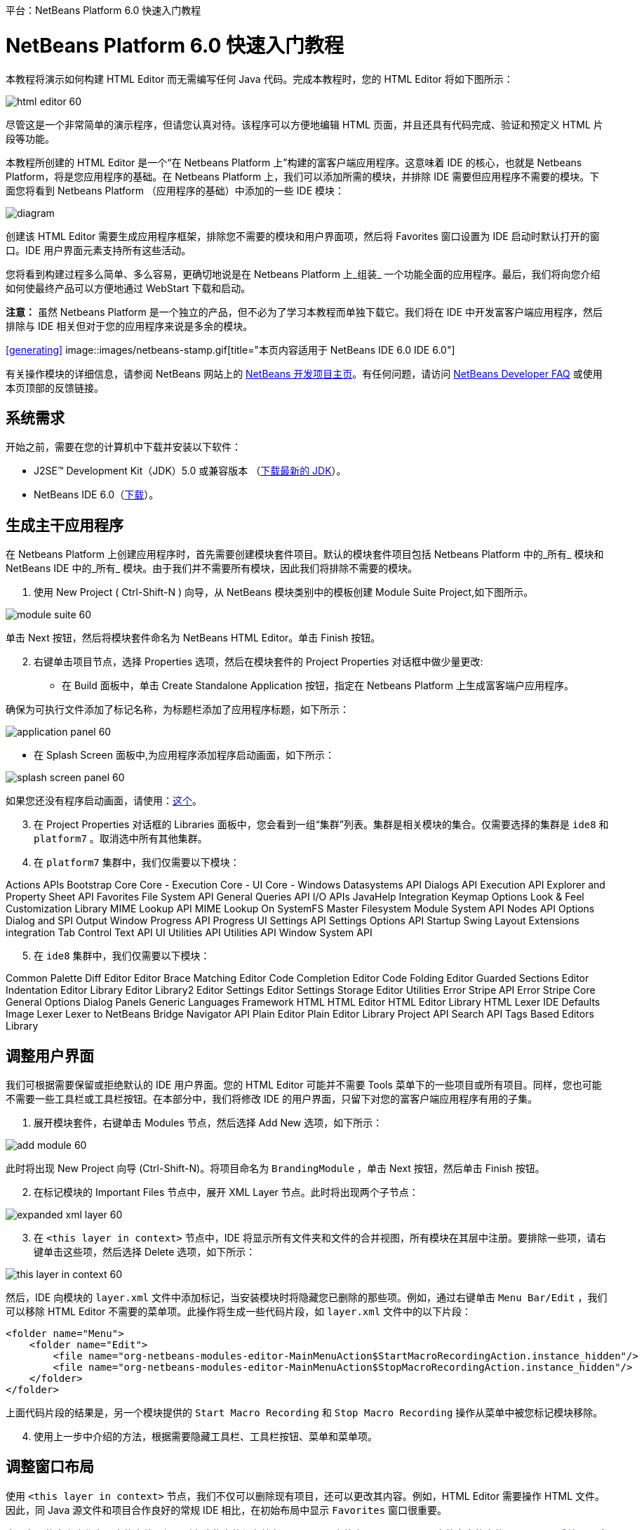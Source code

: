 // 
//     Licensed to the Apache Software Foundation (ASF) under one
//     or more contributor license agreements.  See the NOTICE file
//     distributed with this work for additional information
//     regarding copyright ownership.  The ASF licenses this file
//     to you under the Apache License, Version 2.0 (the
//     "License"); you may not use this file except in compliance
//     with the License.  You may obtain a copy of the License at
// 
//       http://www.apache.org/licenses/LICENSE-2.0
// 
//     Unless required by applicable law or agreed to in writing,
//     software distributed under the License is distributed on an
//     "AS IS" BASIS, WITHOUT WARRANTIES OR CONDITIONS OF ANY
//     KIND, either express or implied.  See the License for the
//     specific language governing permissions and limitations
//     under the License.
//

﻿平台：NetBeans Platform 6.0 快速入门教程        

= NetBeans Platform 6.0 快速入门教程
:jbake-type: platform-tutorial
:jbake-tags: tutorials 
:jbake-status: published
:syntax: true
:source-highlighter: pygments
:toc: left
:toc-title:
:icons: font
:experimental:
:description: NetBeans Platform 6.0 快速入门教程 - Apache NetBeans
:keywords: Apache NetBeans Platform, Platform Tutorials, NetBeans Platform 6.0 快速入门教程

本教程将演示如何构建 HTML Editor 而无需编写任何 Java 代码。完成本教程时，您的 HTML Editor 将如下图所示：

image::images/html_editor_60.png[]

尽管这是一个非常简单的演示程序，但请您认真对待。该程序可以方便地编辑 HTML 页面，并且还具有代码完成、验证和预定义 HTML 片段等功能。

本教程所创建的 HTML Editor 是一个“在 Netbeans Platform 上”构建的富客户端应用程序。这意味着 IDE 的核心，也就是 Netbeans Platform，将是您应用程序的基础。在 Netbeans Platform 上，我们可以添加所需的模块，并排除 IDE 需要但应用程序不需要的模块。下面您将看到 Netbeans Platform （应用程序的基础）中添加的一些 IDE 模块：

image::images/diagram.png[]

创建该 HTML Editor 需要生成应用程序框架，排除您不需要的模块和用户界面项，然后将 Favorites 窗口设置为 IDE 启动时默认打开的窗口。IDE 用户界面元素支持所有这些活动。

您将看到构建过程多么简单、多么容易，更确切地说是在 Netbeans Platform 上_组装_ 一个功能全面的应用程序。最后，我们将向您介绍如何使最终产品可以方便地通过 WebStart 下载和启动。

*注意：* 虽然 Netbeans Platform 是一个独立的产品，但不必为了学习本教程而单独下载它。我们将在 IDE 中开发富客户端应用程序，然后排除与 IDE 相关但对于您的应用程序来说是多余的模块。



<<generating, >>
image::images/netbeans-stamp.gif[title="本页内容适用于 NetBeans IDE 6.0   IDE 6.0"]

有关操作模块的详细信息，请参阅 NetBeans 网站上的 link:https://platform.netbeans.org/index.html[+NetBeans 开发项目主页+]。有任何问题，请访问 link:http://wiki.netbeans.org/wiki/view/NetBeansDeveloperFAQ[+NetBeans Developer FAQ+] 或使用本页顶部的反馈链接。



== 系统需求

开始之前，需要在您的计算机中下载并安装以下软件：

* J2SE(TM) Development Kit（JDK）5.0 或兼容版本 （link:http://java.sun.com/javase/downloads/index.jsp[+下载最新的 JDK+]）。
* NetBeans IDE 6.0（link:http://download.netbeans.org/netbeans/6.0/final/[+下载+]）。



== 生成主干应用程序

在 Netbeans Platform 上创建应用程序时，首先需要创建模块套件项目。默认的模块套件项目包括 Netbeans Platform 中的_所有_ 模块和 NetBeans IDE 中的_所有_ 模块。由于我们并不需要所有模块，因此我们将排除不需要的模块。


[start=1]
1. 使用 New Project ( Ctrl-Shift-N ) 向导，从 NetBeans 模块类别中的模板创建 Module Suite Project,如下图所示。

image::images/module-suite-60.png[]

单击 Next 按钮，然后将模块套件命名为 NetBeans HTML Editor。单击 Finish 按钮。


[start=2]
2. 右键单击项目节点，选择 Properties 选项，然后在模块套件的 Project Properties 对话框中做少量更改:
* 在 Build 面板中，单击 Create Standalone Application 按钮，指定在 Netbeans Platform 上生成富客端户应用程序。

确保为可执行文件添加了标记名称，为标题栏添加了应用程序标题，如下所示：

image::images/application_panel-60.png[]

* 在 Splash Screen 面板中,为应用程序添加程序启动画面，如下所示：

image::images/splash_screen_panel-60.png[]

如果您还没有程序启动画面，请使用：link:https://platform.netbeans.org/images/tutorials/htmleditor/splash.gif[+这个+]。


[start=3]
3. 在 Project Properties 对话框的 Libraries 面板中，您会看到一组“集群”列表。集群是相关模块的集合。仅需要选择的集群是  ``ide8``  和  ``platform7`` 。取消选中所有其他集群。

[start=4]
4. 在  ``platform7``  集群中，我们仅需要以下模块：

Actions APIs 
Bootstrap 
Core 
Core - Execution 
Core - UI 
Core - Windows 
Datasystems API 
Dialogs API 
Execution API 
Explorer and Property Sheet API 
Favorites 
File System API 
General Queries API 
I/O APIs 
JavaHelp Integration 
Keymap Options 
Look &amp; Feel Customization Library 
MIME Lookup API 
MIME Lookup On SystemFS 
Master Filesystem 
Module System API 
Nodes API 
Options Dialog and SPI 
Output Window 
Progress API 
Progress UI 
Settings API 
Settings Options API 
Startup 
Swing Layout Extensions integration 
Tab Control 
Text API 
UI Utilities API 
Utilities API 
Window System API


[start=5]
5. 在  ``ide8``  集群中，我们仅需要以下模块：

Common Palette 
Diff 
Editor 
Editor Brace Matching 
Editor Code Completion 
Editor Code Folding 
Editor Guarded Sections 
Editor Indentation 
Editor Library 
Editor Library2 
Editor Settings 
Editor Settings Storage 
Editor Utilities 
Error Stripe API 
Error Stripe Core 
General Options Dialog Panels 
Generic Languages Framework 
HTML 
HTML Editor 
HTML Editor Library 
HTML Lexer 
IDE Defaults 
Image 
Lexer 
Lexer to NetBeans Bridge 
Navigator API 
Plain Editor 
Plain Editor Library 
Project API 
Search API 
Tags Based Editors Library


== 调整用户界面

我们可根据需要保留或拒绝默认的 IDE 用户界面。您的 HTML Editor 可能并不需要 Tools 菜单下的一些项目或所有项目。同样，您也可能不需要一些工具栏或工具栏按钮。在本部分中，我们将修改 IDE 的用户界面，只留下对您的富客户端应用程序有用的子集。


[start=1]
1. 展开模块套件，右键单击 Modules 节点，然后选择 Add New 选项，如下所示：

image::images/add-module-60.png[]

此时将出现 New Project 向导 (Ctrl-Shift-N)。将项目命名为  ``BrandingModule`` ，单击 Next 按钮，然后单击 Finish 按钮。


[start=2]
2. 在标记模块的 Important Files 节点中，展开 XML Layer 节点。此时将出现两个子节点：

image::images/expanded-xml-layer-60.png[]


[start=3]
3. 在  ``<this layer in context>``  节点中，IDE 将显示所有文件夹和文件的合并视图，所有模块在其层中注册。要排除一些项，请右键单击这些项，然后选择 Delete 选项，如下所示：

image::images/this-layer-in-context-60.png[]

然后，IDE 向模块的  ``layer.xml``  文件中添加标记，当安装模块时将隐藏您已删除的那些项。例如，通过右键单击  ``Menu Bar/Edit`` ，我们可以移除 HTML Editor 不需要的菜单项。此操作将生成一些代码片段，如  ``layer.xml``  文件中的以下片段：


[source,xml]
----

<folder name="Menu">
    <folder name="Edit">
        <file name="org-netbeans-modules-editor-MainMenuAction$StartMacroRecordingAction.instance_hidden"/>
        <file name="org-netbeans-modules-editor-MainMenuAction$StopMacroRecordingAction.instance_hidden"/>
    </folder>       
</folder>
----

上面代码片段的结果是，另一个模块提供的  ``Start Macro Recording``  和  ``Stop Macro Recording``  操作从菜单中被您标记模块移除。


[start=4]
4. 使用上一步中介绍的方法，根据需要隐藏工具栏、工具栏按钮、菜单和菜单项。


== 调整窗口布局

使用  ``<this layer in context>``  节点，我们不仅可以删除现有项目，还可以更改其内容。例如，HTML Editor 需要操作 HTML 文件。因此，同 Java 源文件和项目合作良好的常规 IDE 相比，在初始布局中显示  ``Favorites``  窗口很重要。

窗口布局的定义也作为层中的文件介绍，所有这些文件都存储在  ``Windows2`` 文件夹下。 ``Windows2``  文件夹中的文件是 link:http://bits.netbeans.org/dev/javadoc/org-openide-windows/org/openide/windows/doc-files/api.html[+Window 系统 API+] 定义的伪可读 XML 文件。它们非常复杂，但好在 HTML Editor 没有必要全部理解它们，如下所示：


[start=1]
1. 在标记模块的  ``<this layer in context>``  节点处，右键单击  ``Windows2``  节点，然后选择 Find，如下所示：

image::images/find-favorites-60.png[]


[start=2]
2. 搜索名称为  ``Favorites``  的对象，忽略大小写。我们将找到两个文件：

image::images/find-favorites2-60.png[]

第一个文件用于定义组件的外观和创建方式。由于不需要更改外观以及创建方式，因此也不需要修改该文件。第二个文件对您的意义较大，它包含以下内容：


[source,xml]
----


<tc-ref version="2.0">
    <module name="org.netbeans.modules.favorites/1" spec="1.1" />
    <tc-id id="favorites" />
    <state opened="false" />
</tc-ref>
----


[start=3]
3. 尽管大多数 XML 的含义都很模糊，但是不需要读取任何文档也能看懂其中的一行。将  ``false``  更改为  ``true``  似乎可以在默认情况下打开该组件。请照此方法操作。

[start=4]
4. 采用类似的方法，您可以更改 Component Palete 使它在默认情况下打开，并且 Navigator 将因此关闭。执行这两步。

您将看到标记模块包含三个新文件，每一个对应一个您更改的文件。实际上，这些文件覆盖了前几步中已经找到的文件，因此已经提供了覆盖窗口布局所需的信息。

image::images/wstcrefs-overridden-60.png[]


== 调整 Favorites 窗口

在 Files 窗口显示的模块套件的  ``branding``  文件夹的子文件夹中，我们可以覆盖在 NetBeans 资源中定义的字符串。在本部分中，我们将覆盖在 Favorites 窗口中用于定义标签的字符串。例如，我们将 Favorites 标签值修改为 HTML Files，因为该窗口将专门用于 HTML 文件。


[start=1]
1. 打开 Files 窗口并展开模块套件的  ``branding``  文件夹。

[start=2]
2. 在  ``branding/modules``  内创建一个新文件夹结构。新的文件夹应该命名为  ``org-netbeans-modules-favorites.jar`` 。在文件夹内，创建文件夹结构： ``org/netbeans/modules/favorites`` 。在最后一个文件夹内，也就是在  ``favorites``  文件夹内, 创建一个新的  ``Bundle.properties``  文件。这个文件夹结构和资源文件与 Favorites 窗口相关的 NetBeans 资源中的文件夹结构相匹配。

[start=3]
3. 添加在下面屏幕截图中显示的字符串，来覆盖 Favorites 窗口资源中匹配的资源文件所定义的相同字符串。

image::images/favorites-branding-60.png[]

为便于复制和粘贴，下面给出了一些字符串的定义。


[source,java]
----

Favorites=HTML Files
ACT_AddOnFavoritesNode=&amp;Find HTML Files...
ACT_Remove=&amp;Remove from HTML Files List
ACT_View=HTML Files
ACT_Select=HTML Files
ACT_Select_Main_Menu=Select in HTML Files List
# JFileChooser
CTL_DialogTitle=Add to HTML Files List
CTL_ApproveButtonText=Add
ERR_FileDoesNotExist={0} does not exist.
ERR_FileDoesNotExistDlgTitle=Add to HTML Files List
MSG_NodeNotFound=The document node could not be found in the HTML Files List.
----


== 运行应用程序

运行应用程序很简单，只需右键单击项目节点，然后选择菜单项。


[start=1]
1. 右键单击应用程序的项目节点，然后选择 Clean and Build All 选项。

[start=2]
2. 右键单击应用程序的项目节点，然后选择 Run 选项：

image::images/run-app-60.png[]


[start=3]
3. 在应用程序部署完成后，在 Favorites 窗口内右键单击并选择包含 HTML 文件的文件夹，然后打开 HTML 文件，如下所示：

image::images/html_editor_60.png[]


== 添加更新功能

为了使应用程序具有可扩展性，我们需要用户安装模块来增强应用程序功能。为此，仅需要启用少量额外模块，该模块可以将 Plugin Manager 和 HTML Editor 捆绑使用。


[start=1]
1. 右键单击模块套件项目，然后选择 Properties 选项。在 Project Properties 对话框中，采用 Libraries 面板并选择下面突出显示的复选框:

image::images/auto-update-60.png[]


[start=2]
2. 右键单击应用程序的项目节点，然后选择 Clean and Build All 选项。

[start=3]
3. 再次运行应用程序。请注意，在 Tools 菜单下已经有了一个名为 Plugins 的新菜单项。

image::images/auto-update2-60.png[]


[start=4]
4. 选择新的 Plugins 菜单项并安装一些对 HTML Editor 有用的插件。浏览 link:http://plugins.netbeans.org/PluginPortal/[+Plugin Portal+] 并查找一些合适的插件。


== 分发应用程序

IDE 能够创建一个 JNLP 应用程序用于网页启动应用程序，也可以创建一个包含应用程序启动程序的 ZIP 文件。在本部分，我们将使用后面一种方式。


[start=1]
1. 右键单击应用程序的项目节点，然后选择 Build ZIP Distribution 选项，如下所示:

image::images/zip-app-60.png[]

在模块套件的  ``dist`` 文件夹中创建一个 ZIP 文件，该文件夹在 Files 窗口中可以看到。


[start=2]
2. 解压缩应用程序之后，您可以看到如下内容:

image::images/unzipped-app-60.png[]

*注意：* 如上所示，在  ``bin``  文件夹中创建应用程序启动程序。



== 通过共享 NetBeans JNLP 存储库分发 HTML Editor

最后，让我们稍微调整一下第一次启动应用程序生成的  ``master.jnlp``  文件。即使已经完成了此操作，分发准备工作也还没有结束。至少还需要修改信息部分以提供更好的描述和图标。

对标准 JNLP 基础架构所做的另一个修改是在 www.netbeans.org. 上使用共享 JNLP 存储库。在默认的情况下，为套件生成的 JNLP 应用程序始终包含其所有的模块，以及它所依赖的所有模块。这对于企业内部的互联网使用可能很有用，但是它对于大多数广泛的互联网使用不太现实。对于互联网，如果在 Netbeans Platform 上构建的所有应用程序都引用 NetBeans 模块中的某个存储库，它可能更好，这意味着可以共享这些模块，而不需要多次下载。

NetBeans 6.0 就有这样的存储库。它不包含 NetBeans IDE 拥有的所有模块，但是它包含了一些足以使非 IDE 应用程序非常类似 HTML Editor 的模块（link:https://netbeans.org/bugzilla/show_bug.cgi?id=112726[+ 请参阅：Issue 112726）+]。要使用存储库，我们仅需将  ``platform.properties``  修改为正确的 URL。


[source,java]
----


# share the libraries from common repository on netbeans.org
# this URL is for release60 JNLP files:
jnlp.platform.codebase=https://netbeans.org/download/6_0/jnlp/

----

只要应用程序作为 JNLP 应用程序启动，就可以从 netbeans.org 下载其所有共享插件模块并和执行相同操作的其他程序共享。



link:https://netbeans.org/about/contact_form.html?to=3&subject=Feedback:%20NetBeans%20Platform%206.0%20Quick%20Start%20Tutorial[+将反馈发送给我们+]



== 未来计划

我们已经学习了很多技巧，并且在 Netbeans Platform 上构建了一个示例应用程序。接下来可以多看看 XML Layer 节点的子节点。如果没有更多的工作要做，您可以继续修改和调整应用程序，直到获得真正想要的健壮且简单的应用程序。接下来，您将发现向应用程序中添加自己的模块是多么容易。link:https://platform.netbeans.org/tutorials/index.html[+Tutorials for NetBeans Module (Plug-in) and Rich Client Application Development+]向您演示了扩展 HTML Editor 的大量应用示例。例如，您可能想在菜单栏中添加您自己的菜单项。或者您可能想在组件调色板中提供其他 HTML 片段。本教程的“Module Developer's Resources”中将介绍这些方案以及更多方案。

同时请阅读 link:https://platform.netbeans.org/tutorials/60/nbm-paintapp.html[+NetBeans Platform 6.0 Paint Application Tutorial+]，该教程演示了如何创建自己的 Paint Application。最后，link:http://platform.netbeans.org/tutorials/60/nbm-feedreader.html[+NetBeans Platform 6.0 Feed Reader Tutorial+] 这篇教程提供了一个稍微复杂的应用程序。

